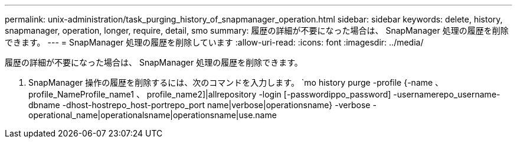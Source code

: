 ---
permalink: unix-administration/task_purging_history_of_snapmanager_operation.html 
sidebar: sidebar 
keywords: delete, history, snapmanager, operation, longer, require, detail, smo 
summary: 履歴の詳細が不要になった場合は、 SnapManager 処理の履歴を削除できます。 
---
= SnapManager 処理の履歴を削除しています
:allow-uri-read: 
:icons: font
:imagesdir: ../media/


[role="lead"]
履歴の詳細が不要になった場合は、 SnapManager 処理の履歴を削除できます。

. SnapManager 操作の履歴を削除するには、次のコマンドを入力します。 `mo history purge -profile {-name 、 profile_NameProfile_name1 、 profile_name2]|allrepository -login [-passwordippo_password] -usernamerepo_username-dbname -dhost-hostrepo_host-portrepo_port name|verbose|operationsname} -verbose -operational_name|operationalsname|operationsname|use.name

